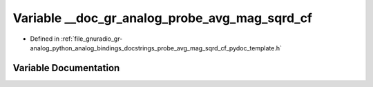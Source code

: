 .. _exhale_variable_probe__avg__mag__sqrd__cf__pydoc__template_8h_1a77f4d1a99173877c7cf981275e5894fe:

Variable __doc_gr_analog_probe_avg_mag_sqrd_cf
==============================================

- Defined in :ref:`file_gnuradio_gr-analog_python_analog_bindings_docstrings_probe_avg_mag_sqrd_cf_pydoc_template.h`


Variable Documentation
----------------------


.. doxygenvariable:: __doc_gr_analog_probe_avg_mag_sqrd_cf
   :project: gnuradio